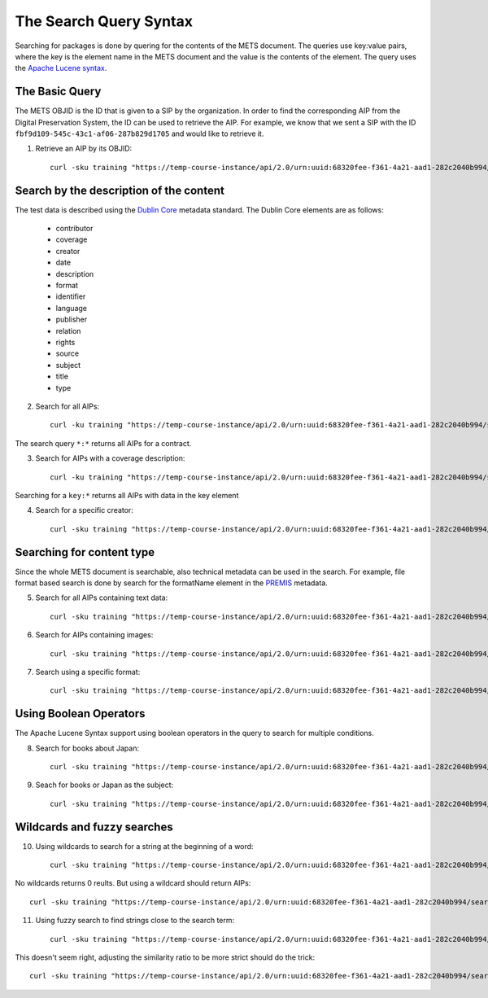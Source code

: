 The Search Query Syntax
=======================

Searching for packages is done by quering for the contents of the METS document. 
The queries use key:value pairs, where the key is the element name in the METS
document and the value is the contents of the element. The query uses the `Apache
Lucene syntax`_.

.. _Apache Lucene syntax: https://lucene.apache.org/core/3_6_0/queryparsersyntax.html

The Basic Query
---------------

The METS OBJID is the ID that is given to a SIP by the organization. In order to
find the corresponding AIP from the Digital Preservation System, the ID can be
used to retrieve the AIP. For example, we know that we sent a SIP with the ID
``fbf9d109-545c-43c1-af06-287b829d1705`` and would like to retrieve it.

1) Retrieve an AIP by its OBJID::

    curl -sku training "https://temp-course-instance/api/2.0/urn:uuid:68320fee-f361-4a21-aad1-282c2040b994/search?q=OBJID:fbf9d109-545c-43c1-af06-287b829d1705" | jq

Search by the description of the content
----------------------------------------

The test data is described using the `Dublin Core`_ metadata standard. The Dublin
Core elements are as follows:

    * contributor
    * coverage
    * creator
    * date
    * description
    * format
    * identifier
    * language
    * publisher
    * relation
    * rights
    * source
    * subject
    * title
    * type

.. _Dublin Core: https://www.dublincore.org/specifications/dublin-core/

2) Search for all AIPs::

    curl -ku training "https://temp-course-instance/api/2.0/urn:uuid:68320fee-f361-4a21-aad1-282c2040b994/search?q=*:*

The search query ``*:*`` returns all AIPs for a contract.

3) Search for AIPs with a coverage description::

    curl -ku training "https://temp-course-instance/api/2.0/urn:uuid:68320fee-f361-4a21-aad1-282c2040b994/search?q=coverage:*" | jq

Searching for a ``key:*`` returns all AIPs with data in the key element

4) Search for a specific creator::

    curl -sku training "https://temp-course-instance/api/2.0/urn:uuid:68320fee-f361-4a21-aad1-282c2040b994/search?q=creator:Westö

Searching for content type
--------------------------

Since the whole METS document is searchable, also technical metadata can be used
in the search. For example, file format based search is done by search for the
formatName element in the `PREMIS`_ metadata.

.. _PREMIS: https://www.loc.gov/standards/premis/

5) Search for all AIPs containing text data::

    curl -sku training "https://temp-course-instance/api/2.0/urn:uuid:68320fee-f361-4a21-aad1-282c2040b994/search?q=formatName:text" | jq

6) Search for AIPs containing images::

    curl -sku training "https://temp-course-instance/api/2.0/urn:uuid:68320fee-f361-4a21-aad1-282c2040b994/search?q=formatName:image" | jq

7) Search using a specific format::

    curl -sku training "https://temp-course-instance/api/2.0/urn:uuid:68320fee-f361-4a21-aad1-282c2040b994/search?q=formatName:application/pdf" | jq

Using Boolean Operators
-----------------------

The Apache Lucene Syntax support using boolean operators in the query to search
for multiple conditions.

8) Search for books about Japan::

    curl -sku training "https://temp-course-instance/api/2.0/urn:uuid:68320fee-f361-4a21-aad1-282c2040b994/search?q=type:Text+AND+subject:Japani" | jq

9) Seach for books or Japan as the subject::

    curl -sku training "https://temp-course-instance/api/2.0/urn:uuid:68320fee-f361-4a21-aad1-282c2040b994/search?q=type:Text+OR+subject:Japani" | jq

Wildcards and fuzzy searches
----------------------------

10) Using wildcards to search for a string at the beginning of a word::

     curl -sku training "https://temp-course-instance/api/2.0/urn:uuid:68320fee-f361-4a21-aad1-282c2040b994/search?q=description:shakki" | jq

No wildcards returns 0 reults. But using a wildcard should return AIPs::

    curl -sku training "https://temp-course-instance/api/2.0/urn:uuid:68320fee-f361-4a21-aad1-282c2040b994/search?q=description:shakki*" | jq

11) Using fuzzy search to find strings close to the search term::

     curl -sku training "https://temp-course-instance/api/2.0/urn:uuid:68320fee-f361-4a21-aad1-282c2040b994/search?q=description:koti~" | jq

This doesn't seem right, adjusting the similarity ratio to be more strict should
do the trick::

    curl -sku training "https://temp-course-instance/api/2.0/urn:uuid:68320fee-f361-4a21-aad1-282c2040b994/search?q=description:koti~0.6" | jq
